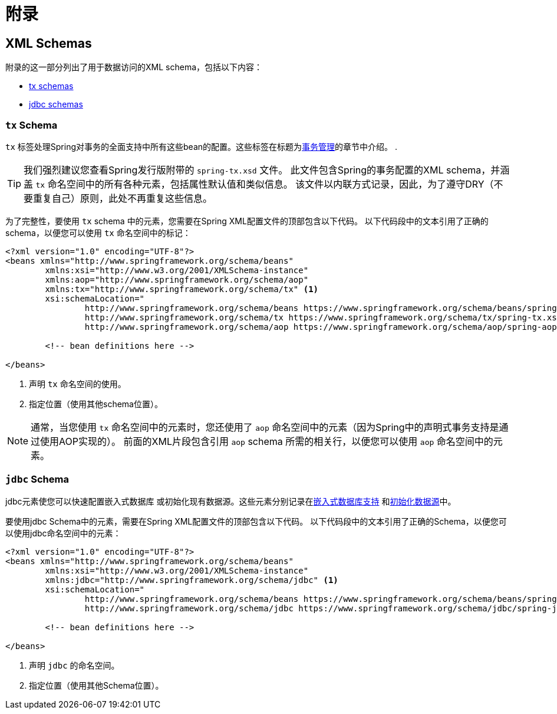 = 附录

[[xsd-schemas]]
== XML Schemas

附录的这一部分列出了用于数据访问的XML schema，包括以下内容：

* <<xsd-schemas-tx,tx schemas>>
* <<xsd-schemas-jdbc,jdbc schemas>>



[[xsd-schemas-tx]]
=== `tx` Schema

`tx` 标签处理Spring对事务的全面支持中所有这些bean的配置。这些标签在标题为<<data-access.adoc#transaction, 事务管理>>的章节中介绍。
.

TIP: 我们强烈建议您查看Spring发行版附带的 `spring-tx.xsd` 文件。 此文件包含Spring的事务配置的XML schema，并涵盖 `tx` 命名空间中的所有各种元素，包括属性默认值和类似信息。 该文件以内联方式记录，因此，为了遵守DRY（不要重复自己）原则，此处不再重复这些信息。

为了完整性，要使用 `tx` schema 中的元素，您需要在Spring XML配置文件的顶部包含以下代码。 以下代码段中的文本引用了正确的 schema，以便您可以使用 `tx` 命名空间中的标记：

[source,xml,indent=0]
[subs="verbatim,quotes"]
----
	<?xml version="1.0" encoding="UTF-8"?>
	<beans xmlns="http://www.springframework.org/schema/beans"
		xmlns:xsi="http://www.w3.org/2001/XMLSchema-instance"
		xmlns:aop="http://www.springframework.org/schema/aop"
		xmlns:tx="http://www.springframework.org/schema/tx" <1>
		xsi:schemaLocation="
			http://www.springframework.org/schema/beans https://www.springframework.org/schema/beans/spring-beans.xsd
			http://www.springframework.org/schema/tx https://www.springframework.org/schema/tx/spring-tx.xsd <2>
			http://www.springframework.org/schema/aop https://www.springframework.org/schema/aop/spring-aop.xsd">

		<!-- bean definitions here -->

	</beans>
----
<1> 声明 `tx` 命名空间的使用。
<2> 指定位置（使用其他schema位置）。


NOTE: 通常，当您使用 `tx` 命名空间中的元素时，您还使用了 `aop` 命名空间中的元素（因为Spring中的声明式事务支持是通过使用AOP实现的）。 前面的XML片段包含引用 `aop` schema 所需的相关行，以便您可以使用 `aop` 命名空间中的元素。



[[xsd-schemas-jdbc]]
=== `jdbc` Schema

jdbc元素使您可以快速配置嵌入式数据库 或初始化现有数据源。这些元素分别记录在<<data-access.adoc#jdbc-embedded-database-support, 嵌入式数据库支持>> 和<<data-access.adoc#jdbc-initializing-datasource, 初始化数据源>>中。

要使用jdbc Schema中的元素，需要在Spring XML配置文件的顶部包含以下代码。 以下代码段中的文本引用了正确的Schema，以便您可以使用jdbc命名空间中的元素：

[source,xml,indent=0]
[subs="verbatim,quotes"]
----
	<?xml version="1.0" encoding="UTF-8"?>
	<beans xmlns="http://www.springframework.org/schema/beans"
		xmlns:xsi="http://www.w3.org/2001/XMLSchema-instance"
		xmlns:jdbc="http://www.springframework.org/schema/jdbc" <1>
		xsi:schemaLocation="
			http://www.springframework.org/schema/beans https://www.springframework.org/schema/beans/spring-beans.xsd
			http://www.springframework.org/schema/jdbc https://www.springframework.org/schema/jdbc/spring-jdbc.xsd"> <2>

		<!-- bean definitions here -->

	</beans>
----
<1> 声明 `jdbc` 的命名空间。
<2> 指定位置（使用其他Schema位置）。

